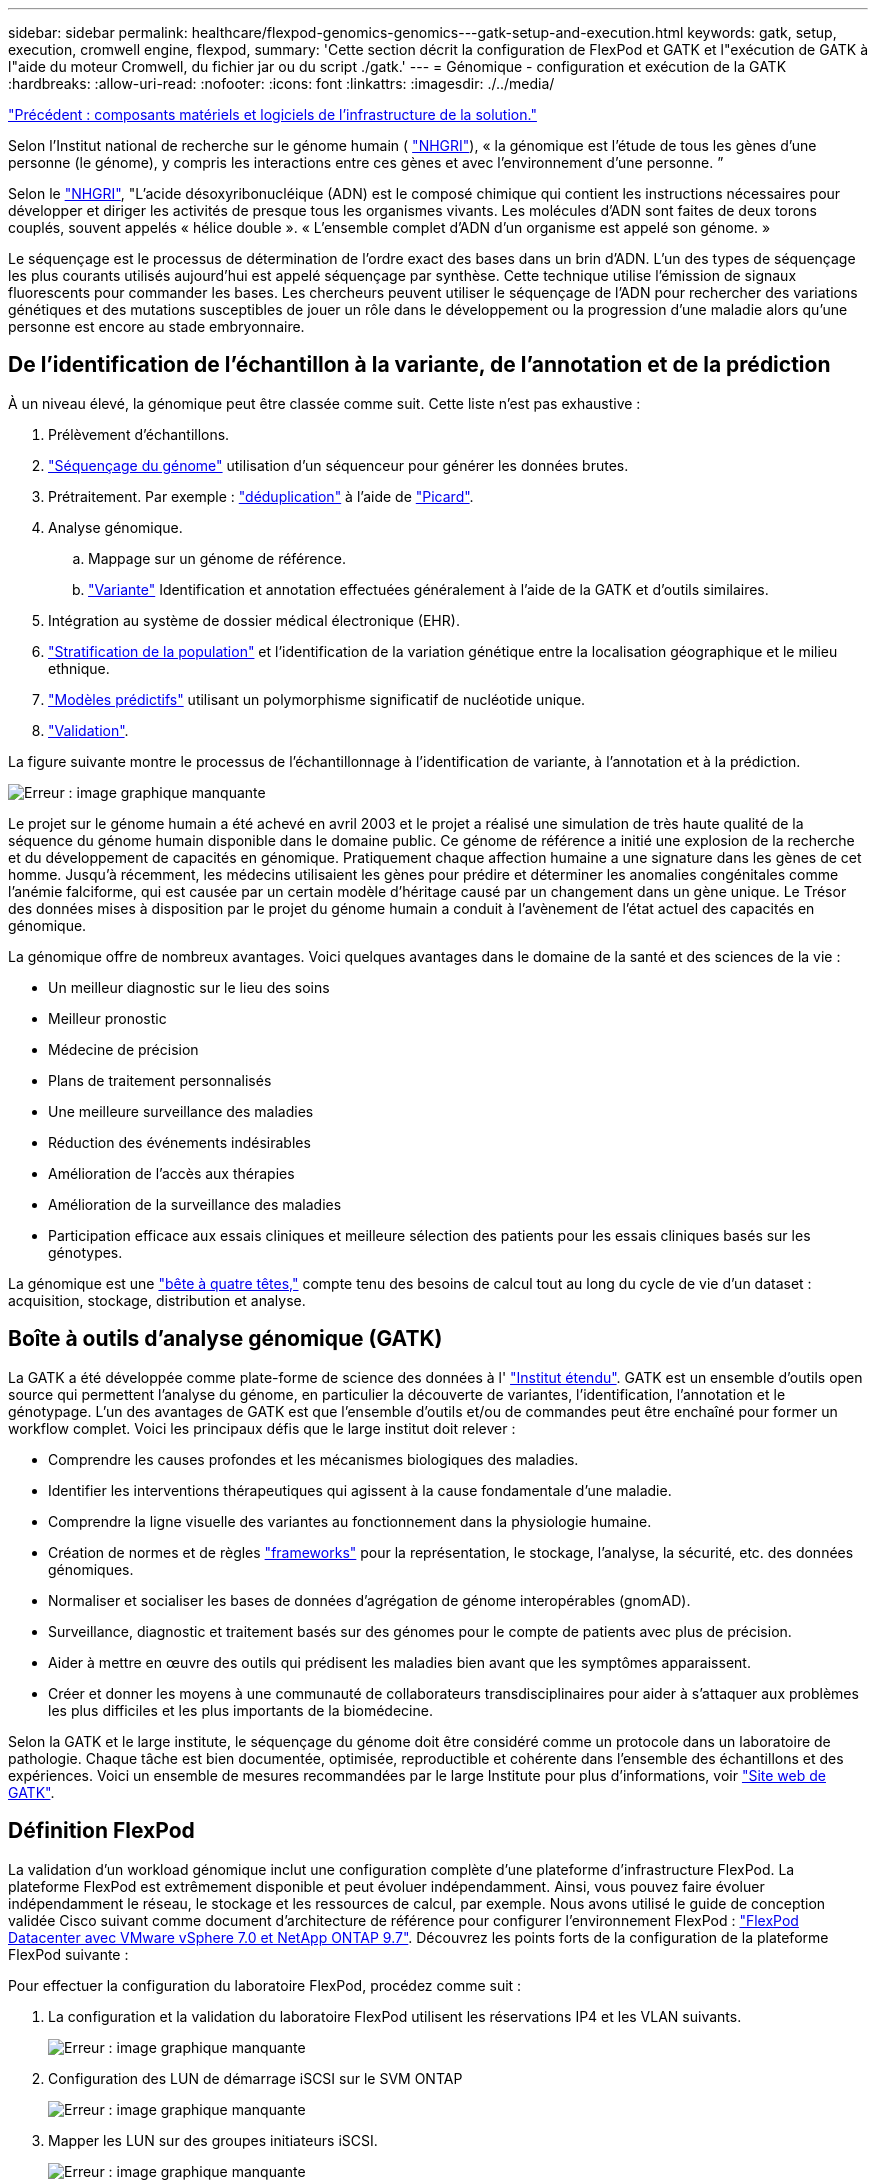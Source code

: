 ---
sidebar: sidebar 
permalink: healthcare/flexpod-genomics-genomics---gatk-setup-and-execution.html 
keywords: gatk, setup, execution, cromwell engine, flexpod, 
summary: 'Cette section décrit la configuration de FlexPod et GATK et l"exécution de GATK à l"aide du moteur Cromwell, du fichier jar ou du script ./gatk.' 
---
= Génomique - configuration et exécution de la GATK
:hardbreaks:
:allow-uri-read: 
:nofooter: 
:icons: font
:linkattrs: 
:imagesdir: ./../media/


link:flexpod-genomics-solution-infrastructure-hardware-and-software-components.html["Précédent : composants matériels et logiciels de l'infrastructure de la solution."]

[role="lead"]
Selon l'Institut national de recherche sur le génome humain ( https://www.genome.gov/about-genomics/fact-sheets/A-Brief-Guide-to-Genomics["NHGRI"^]), « la génomique est l’étude de tous les gènes d’une personne (le génome), y compris les interactions entre ces gènes et avec l’environnement d’une personne. ”

Selon le https://www.genome.gov/about-genomics/fact-sheets/A-Brief-Guide-to-Genomics["NHGRI"^], "L'acide désoxyribonucléique (ADN) est le composé chimique qui contient les instructions nécessaires pour développer et diriger les activités de presque tous les organismes vivants. Les molécules d’ADN sont faites de deux torons couplés, souvent appelés « hélice double ». « L’ensemble complet d’ADN d’un organisme est appelé son génome. »

Le séquençage est le processus de détermination de l'ordre exact des bases dans un brin d'ADN. L'un des types de séquençage les plus courants utilisés aujourd'hui est appelé séquençage par synthèse. Cette technique utilise l'émission de signaux fluorescents pour commander les bases. Les chercheurs peuvent utiliser le séquençage de l'ADN pour rechercher des variations génétiques et des mutations susceptibles de jouer un rôle dans le développement ou la progression d'une maladie alors qu'une personne est encore au stade embryonnaire.



== De l'identification de l'échantillon à la variante, de l'annotation et de la prédiction

À un niveau élevé, la génomique peut être classée comme suit. Cette liste n'est pas exhaustive :

. Prélèvement d'échantillons.
. https://medlineplus.gov/genetics/understanding/testing/sequencing/["Séquençage du génome"^] utilisation d'un séquenceur pour générer les données brutes.
. Prétraitement. Par exemple : https://www.nature.com/articles/nmeth.4268.pdf?origin=ppub["déduplication"^] à l'aide de https://broadinstitute.github.io/picard/["Picard"^].
. Analyse génomique.
+
.. Mappage sur un génome de référence.
.. https://www.genome.gov/news/news-release/Genomics-daunting-challenge-Identifying-variants-that-matter["Variante"^] Identification et annotation effectuées généralement à l'aide de la GATK et d'outils similaires.


. Intégration au système de dossier médical électronique (EHR).
. https://www.ncbi.nlm.nih.gov/pmc/articles/PMC6007879/["Stratification de la population"^] et l'identification de la variation génétique entre la localisation géographique et le milieu ethnique.
. https://humgenomics.biomedcentral.com/articles/10.1186/s40246-020-00287-z["Modèles prédictifs"^] utilisant un polymorphisme significatif de nucléotide unique.
. https://www.frontiersin.org/articles/10.3389/fgene.2019.00267/full["Validation"^].


La figure suivante montre le processus de l'échantillonnage à l'identification de variante, à l'annotation et à la prédiction.

image:flexpod-genomics-image8.png["Erreur : image graphique manquante"]

Le projet sur le génome humain a été achevé en avril 2003 et le projet a réalisé une simulation de très haute qualité de la séquence du génome humain disponible dans le domaine public. Ce génome de référence a initié une explosion de la recherche et du développement de capacités en génomique. Pratiquement chaque affection humaine a une signature dans les gènes de cet homme. Jusqu'à récemment, les médecins utilisaient les gènes pour prédire et déterminer les anomalies congénitales comme l'anémie falciforme, qui est causée par un certain modèle d'héritage causé par un changement dans un gène unique. Le Trésor des données mises à disposition par le projet du génome humain a conduit à l'avènement de l'état actuel des capacités en génomique.

La génomique offre de nombreux avantages. Voici quelques avantages dans le domaine de la santé et des sciences de la vie :

* Un meilleur diagnostic sur le lieu des soins
* Meilleur pronostic
* Médecine de précision
* Plans de traitement personnalisés
* Une meilleure surveillance des maladies
* Réduction des événements indésirables
* Amélioration de l'accès aux thérapies
* Amélioration de la surveillance des maladies
* Participation efficace aux essais cliniques et meilleure sélection des patients pour les essais cliniques basés sur les génotypes.


La génomique est une https://www.ncbi.nlm.nih.gov/pmc/articles/PMC4494865/["bête à quatre têtes,"^] compte tenu des besoins de calcul tout au long du cycle de vie d'un dataset : acquisition, stockage, distribution et analyse.



== Boîte à outils d'analyse génomique (GATK)

La GATK a été développée comme plate-forme de science des données à l' https://www.broadinstitute.org/about-us["Institut étendu"^]. GATK est un ensemble d'outils open source qui permettent l'analyse du génome, en particulier la découverte de variantes, l'identification, l'annotation et le génotypage. L'un des avantages de GATK est que l'ensemble d'outils et/ou de commandes peut être enchaîné pour former un workflow complet. Voici les principaux défis que le large institut doit relever :

* Comprendre les causes profondes et les mécanismes biologiques des maladies.
* Identifier les interventions thérapeutiques qui agissent à la cause fondamentale d'une maladie.
* Comprendre la ligne visuelle des variantes au fonctionnement dans la physiologie humaine.
* Création de normes et de règles https://www.ga4gh.org/["frameworks"^] pour la représentation, le stockage, l'analyse, la sécurité, etc. des données génomiques.
* Normaliser et socialiser les bases de données d'agrégation de génome interopérables (gnomAD).
* Surveillance, diagnostic et traitement basés sur des génomes pour le compte de patients avec plus de précision.
* Aider à mettre en œuvre des outils qui prédisent les maladies bien avant que les symptômes apparaissent.
* Créer et donner les moyens à une communauté de collaborateurs transdisciplinaires pour aider à s'attaquer aux problèmes les plus difficiles et les plus importants de la biomédecine.


Selon la GATK et le large institute, le séquençage du génome doit être considéré comme un protocole dans un laboratoire de pathologie. Chaque tâche est bien documentée, optimisée, reproductible et cohérente dans l'ensemble des échantillons et des expériences. Voici un ensemble de mesures recommandées par le large Institute pour plus d'informations, voir https://gatk.broadinstitute.org/hc/en-us["Site web de GATK"^].



== Définition FlexPod

La validation d'un workload génomique inclut une configuration complète d'une plateforme d'infrastructure FlexPod. La plateforme FlexPod est extrêmement disponible et peut évoluer indépendamment. Ainsi, vous pouvez faire évoluer indépendamment le réseau, le stockage et les ressources de calcul, par exemple. Nous avons utilisé le guide de conception validée Cisco suivant comme document d'architecture de référence pour configurer l'environnement FlexPod : https://www.cisco.com/c/en/us/td/docs/unified_computing/ucs/UCS_CVDs/fp_vmware_vsphere_7_0_ontap_9_7.html["FlexPod Datacenter avec VMware vSphere 7.0 et NetApp ONTAP 9.7"^]. Découvrez les points forts de la configuration de la plateforme FlexPod suivante :

Pour effectuer la configuration du laboratoire FlexPod, procédez comme suit :

. La configuration et la validation du laboratoire FlexPod utilisent les réservations IP4 et les VLAN suivants.
+
image:flexpod-genomics-image10.png["Erreur : image graphique manquante"]

. Configuration des LUN de démarrage iSCSI sur le SVM ONTAP
+
image:flexpod-genomics-image9.png["Erreur : image graphique manquante"]

. Mapper les LUN sur des groupes initiateurs iSCSI.
+
image:flexpod-genomics-image11.png["Erreur : image graphique manquante"]

+
image:flexpod-genomics-image12.png["Erreur : image graphique manquante"]

. Installez vSphere 7.0 avec le démarrage iSCSI.
. Enregistrez les hôtes ESXi avec vCenter.
+
image:flexpod-genomics-image13.png["Erreur : image graphique manquante"]

. Provisionner un datastore NFS `infra_datastore_nfs` Sur le stockage ONTAP.
+
image:flexpod-genomics-image14.png["Erreur : image graphique manquante"]

. Ajoutez le datastore au vCenter.
+
image:flexpod-genomics-image16.png["Erreur : image graphique manquante"]

. À l'aide de vCenter, ajoutez un datastore NFS aux hôtes ESXi.
+
image:flexpod-genomics-image15.png["Erreur : image graphique manquante"]

. A l'aide de vCenter, créez une machine virtuelle Red Hat Enterprise Linux (RHEL) 8.3 pour exécuter GATK.
. Un datastore NFS est présenté à la machine virtuelle et monté sur `/mnt/genomics`, Qui est utilisé pour stocker les exécutables GATK, les scripts, les fichiers de carte d'alignement binaire (BAM), les fichiers de référence, les fichiers d'index, les fichiers de dictionnaire et les fichiers de sortie pour les appels de variantes.
+
image:flexpod-genomics-image17.png["Erreur : image graphique manquante"]





== Configuration et exécution de la GATK

Installez les prérequis suivants sur la VM RedHat Enterprise 8.3 Linux :

* Java 8 ou SDK 1.8 ou version ultérieure
* Télécharger GATK 4.2.0.0 depuis le large Institute https://github.com/broadinstitute/gatk/releases["Site GitHub"^]. Les données de séquence du génome sont généralement stockées sous la forme d'une série de colonnes ASCII délimitées par des tabulations. Cependant, l'espace ASCII est trop important pour être stocké. Par conséquent, un nouveau standard évolué appelé fichier BAM (\*.bam). Un fichier BAM stocke les données de séquence sous forme compressée, indexée et binaire. Nous https://ftp-trace.ncbi.nlm.nih.gov/ReferenceSamples/["téléchargé"^] Un ensemble de fichiers BAM disponibles publiquement pour l'exécution GATK à partir de l' https://www.nih.gov/["domaine public"^]. Nous avons également téléchargé des fichiers d'index (\*.bai), des fichiers de dictionnaire (\*. dict) et les fichiers de données de référence (*. fasta) du même domaine public.


Après le téléchargement, le kit d'outils GATK dispose d'un fichier jar et d'un ensemble de scripts de support.

* `gatk-package-4.2.0.0-local.jar` exécutable
* `gatk` fichier de script.


Nous avons téléchargé les fichiers BAM et les fichiers d'index, de dictionnaire et de génome de référence correspondants pour une famille composée de fichiers de père, mère et fils *.bam.



=== Moteur Cromwell

Cromwell est un moteur open-source axé sur les flux de travail scientifiques qui permet la gestion des flux de travail. Le moteur Cromwell peut fonctionner en deux https://cromwell.readthedocs.io/en/stable/Modes/["modes"^], Mode serveur ou mode d'exécution d'un seul flux de travail. Le comportement du moteur Cromwell peut être contrôlé à l'aide du https://github.com/broadinstitute/cromwell/blob/develop/cromwell.example.backends/cromwell.examples.conf["Fichier de configuration du moteur Cromwell"^].

* *Le mode serveur.* active https://cromwell.readthedocs.io/en/stable/api/RESTAPI/["RESTful"^] Exécution de flux de travail dans le moteur Cromwell.
* *Mode d'exécution.* le mode d'exécution est le mieux adapté à l'exécution de flux de travail uniques dans Cromwell, https://cromwell.readthedocs.io/en/stable/CommandLine/["réf"^] Pour obtenir un ensemble complet d'options disponibles en mode Run.


Nous utilisons le moteur Cromwell pour exécuter les flux de travail et les pipelines à grande échelle. Le moteur Cromwell est convivial https://openwdl.org/["langage de description de workflow"^] Langage de script basé sur WDL. Cromwell prend également en charge une deuxième norme de script de flux de travail appelée langage de flux de travail commun (CWL). Tout au long de ce rapport technique, nous avons utilisé WDL. À l'origine, le WDL a été développé par le large institut pour les pipelines d'analyse du génome. L'utilisation des workflows WDL peut être mise en œuvre à l'aide de plusieurs stratégies, notamment :

* *Chaînage linéaire.* comme le nom l'indique, la sortie de la tâche #1 est envoyée à la tâche #2 comme entrée.
* *Multi-in/out.* Ceci est similaire à la chaînage linéaire dans le fait que chaque tâche peut avoir plusieurs sorties envoyées en entrée aux tâches suivantes.
* *Scatter-rassembler.* il s'agit de l'une des stratégies d'intégration des applications d'entreprise les plus puissantes disponibles, surtout lorsqu'elle est utilisée dans une architecture basée sur des événements. Chaque tâche s'exécute de façon dissociée, et le résultat de chaque tâche est consolidé dans le résultat final.


Il existe trois étapes lorsque WDL est utilisé pour faire fonctionner GATK en mode autonome :

. Valider la syntaxe à l'aide de `womtool.jar`.
+
....
[root@genomics1 ~]#  java -jar womtool.jar validate ghplo.wdl
....
. Générer des entrées JSON.
+
....
[root@genomics1 ~]#  java -jar womtool.jar inputs ghplo.wdl > ghplo.json
....
. Exécutez le flux de travail à l'aide du moteur Cromwell et `Cromwell.jar`.
+
....
[root@genomics1 ~]#  java -jar cromwell.jar run ghplo.wdl –-inputs ghplo.json
....


Le GATK peut être exécuté à l'aide de plusieurs méthodes; ce document explore trois de ces méthodes.



=== Exécution de GATK à l'aide du fichier jar

Examinons l’exécution d’un pipeline d’appel variante unique à l’aide de l’appelant variant en haplotype.

....
[root@genomics1 ~]#  java -Dsamjdk.use_async_io_read_samtools=false \
-Dsamjdk.use_async_io_write_samtools=true \
-Dsamjdk.use_async_io_write_tribble=false \
-Dsamjdk.compression_level=2 \
-jar /mnt/genomics/GATK/gatk-4.2.0.0/gatk-package-4.2.0.0-local.jar \
HaplotypeCaller \
--input /mnt/genomics/GATK/TEST\ DATA/bam/workshop_1906_2-germline_bams_father.bam \
--output workshop_1906_2-germline_bams_father.validation.vcf \
--reference /mnt/genomics/GATK/TEST\ DATA/ref/workshop_1906_2-germline_ref_ref.fasta
....
Dans cette méthode d'exécution, nous utilisons le fichier JAR d'exécution locale GATK, une seule commande Java pour appeler le fichier jar, et nous transmettons plusieurs paramètres à la commande.

. Ce paramètre indique que nous invoons le `HaplotypeCaller` variante du pipeline appelant.
. `-- input` Spécifie le fichier BAM en entrée.
. `--output` spécifie le fichier de sortie de variante dans le format d'appel de variante (*.vcf) (https://software.broadinstitute.org/software/igv/viewing_vcf_files["réf"^]).
. Avec le `--reference` paramètre, nous sommes en passe de passer un génome de référence.


Une fois exécuté, les détails de sortie se trouvent dans la section link:flexpod-genomics-appendix-a.html["Sortie pour l'exécution de GATK à l'aide du fichier jar."]



=== Exécution de GATK à l'aide du script ./gatk

La trousse à outils GATK peut être exécutée à l'aide de l' `./gatk` script. Examinons la commande suivante :

....
[root@genomics1 execution]# ./gatk \
--java-options "-Xmx4G" \
HaplotypeCaller \
-I /mnt/genomics/GATK/TEST\ DATA/bam/workshop_1906_2-germline_bams_father.bam \
-R /mnt/genomics/GATK/TEST\ DATA/ref/workshop_1906_2-germline_ref_ref.fasta \
-O /mnt/genomics/GATK/TEST\ DATA/variants.vcf
....
Nous transmettons plusieurs paramètres à la commande.

* Ce paramètre indique que nous invoons le `HaplotypeCaller` variante du pipeline appelant.
* `-I` Spécifie le fichier BAM en entrée.
* `-O` spécifie le fichier de sortie de variante dans le format d'appel de variante (*.vcf) (https://software.broadinstitute.org/software/igv/viewing_vcf_files["réf"^]).
* Avec le `-R` paramètre, nous sommes en passe de passer un génome de référence.


Une fois exécuté, les détails de sortie se trouvent dans la section 



=== Exécution de la GATK à l'aide du moteur Cromwell

Nous utilisons le moteur Cromwell pour gérer l'exécution GATK. Examinons la ligne de commande et ses paramètres.

....
[root@genomics1 genomics]# java -jar cromwell-65.jar \
run /mnt/genomics/GATK/seq/ghplo.wdl  \
--inputs /mnt/genomics/GATK/seq/ghplo.json
....
Ici, nous invoquons la commande Java en passant le `-jar` paramètre pour indiquer que nous avons l'intention d'exécuter un fichier jar, par exemple, `Cromwell-65.jar`. Le paramètre suivant a réussi (`run`) Indique que le moteur Cromwell fonctionne en mode RUN, l'autre option possible est le mode serveur. Le paramètre suivant est `*.wdl` Que le mode Exécuter doit utiliser pour exécuter les pipelines. Le paramètre suivant est l'ensemble des paramètres d'entrée des flux de travail exécutés.

Voici le contenu du `ghplo.wdl` type de fichier :

....
[root@genomics1 seq]# cat ghplo.wdl
workflow helloHaplotypeCaller {
  call haplotypeCaller
}
task haplotypeCaller {
  File GATK
  File RefFasta
  File RefIndex
  File RefDict
  String sampleName
  File inputBAM
  File bamIndex
  command {
    java -jar ${GATK} \
         HaplotypeCaller \
        -R ${RefFasta} \
        -I ${inputBAM} \
        -O ${sampleName}.raw.indels.snps.vcf
  }
  output {
    File rawVCF = "${sampleName}.raw.indels.snps.vcf"
  }
}
[root@genomics1 seq]#
....
Voici le fichier JSON correspondant avec les entrées du moteur Cromwell.

....
[root@genomics1 seq]# cat ghplo.json
{
"helloHaplotypeCaller.haplotypeCaller.GATK": "/mnt/genomics/GATK/gatk-4.2.0.0/gatk-package-4.2.0.0-local.jar",
"helloHaplotypeCaller.haplotypeCaller.RefFasta": "/mnt/genomics/GATK/TEST DATA/ref/workshop_1906_2-germline_ref_ref.fasta",
"helloHaplotypeCaller.haplotypeCaller.RefIndex": "/mnt/genomics/GATK/TEST DATA/ref/workshop_1906_2-germline_ref_ref.fasta.fai",
"helloHaplotypeCaller.haplotypeCaller.RefDict": "/mnt/genomics/GATK/TEST DATA/ref/workshop_1906_2-germline_ref_ref.dict",
"helloHaplotypeCaller.haplotypeCaller.sampleName": "fatherbam",
"helloHaplotypeCaller.haplotypeCaller.inputBAM": "/mnt/genomics/GATK/TEST DATA/bam/workshop_1906_2-germline_bams_father.bam",
"helloHaplotypeCaller.haplotypeCaller.bamIndex": "/mnt/genomics/GATK/TEST DATA/bam/workshop_1906_2-germline_bams_father.bai"
}
[root@genomics1 seq]#
....
Veuillez noter que Cromwell utilise une base de données in-memory pour l'exécution. Une fois exécuté, le journal de sortie est visible dans la section link:flexpod-genomics-appendix-c.html["Sortie pour l'exécution de la GATK à l'aide du moteur Cromwell."]

Pour un ensemble complet d'étapes sur la façon d'exécuter GATK, voir https://gatk.broadinstitute.org/hc/en-us/articles/360036194592["Documentation GATK"^].

link:flexpod-genomics-appendix-a.html["Suivant : sortie pour l'exécution de GATK à l'aide du fichier jar."]
